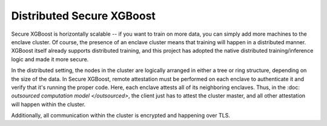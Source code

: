 ##########################
Distributed Secure XGBoost
##########################

Secure XGBoost is horizontally scalable -- if you want to train on more data, you can simply add more machines to the enclave cluster. Of course, the presence of an enclave cluster means that training will happen in a distributed manner. XGBoost itself already supports distributed training, and this project has adopted the native distributed training/inference logic and made it more secure.

In the distributed setting, the nodes in the cluster are logically arranged in either a tree or ring structure, depending on the size of the data. In Secure XGBoost, remote attestation must be performed on each enclave to authenticate it and verify that it's running the proper code. Here, each enclave attests all of its neighboring enclaves. Thus, in the :doc: `outsourced computation model </outsourced>`, the client just has to attest the cluster master, and all other attestation will happen within the cluster.

Additionally, all communication within the cluster is encrypted and happening over TLS.
